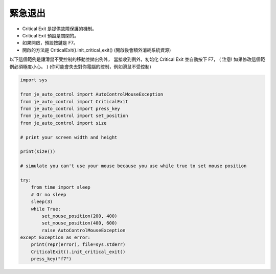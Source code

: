 緊急退出
----

* Critical Exit 是提供故障保護的機制。
* Critical Exit 預設是關閉的。
* 如果開啟，預設按鍵是 F7。
* 開啟的方法是 CriticalExit().init_critical_exit() (開啟後會額外消耗系統資源)

以下這個範例是讓滑鼠不受控制的移動並拋出例外，
當接收到例外，初始化 Critical Exit 並自動按下 F7，
( 注意! 如果修改這個範例必須極度小心。 )
(你可能會失去對你電腦的控制，例如滑鼠不受控制)

.. code-block:: python

    import sys

    from je_auto_control import AutoControlMouseException
    from je_auto_control import CriticalExit
    from je_auto_control import press_key
    from je_auto_control import set_position
    from je_auto_control import size

    # print your screen width and height

    print(size())

    # simulate you can't use your mouse because you use while true to set mouse position

    try:
        from time import sleep
        # Or no sleep
        sleep(3)
        while True:
            set_mouse_position(200, 400)
            set_mouse_position(400, 600)
            raise AutoControlMouseException
    except Exception as error:
        print(repr(error), file=sys.stderr)
        CriticalExit().init_critical_exit()
        press_key("f7")